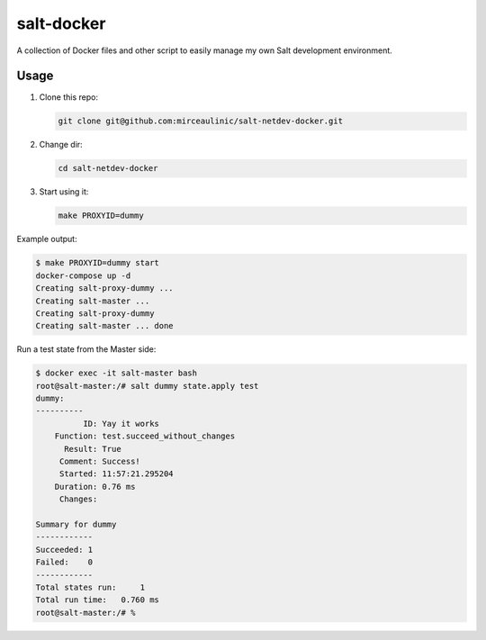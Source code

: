 salt-docker
===========

A collection of Docker files and other script to easily manage my own Salt 
development environment.

Usage
-----

1. Clone this repo:

   .. code-block:: bash

     git clone git@github.com:mirceaulinic/salt-netdev-docker.git

2. Change dir:

   .. code-block:: bash

     cd salt-netdev-docker

3. Start using it:

   .. code-block:: bash

     make PROXYID=dummy

Example output:

.. code-block:: bash

  $ make PROXYID=dummy start
  docker-compose up -d
  Creating salt-proxy-dummy ...
  Creating salt-master ...
  Creating salt-proxy-dummy
  Creating salt-master ... done

Run a test state from the Master side:

.. code-block:: bash

  $ docker exec -it salt-master bash
  root@salt-master:/# salt dummy state.apply test
  dummy:
  ----------
            ID: Yay it works
      Function: test.succeed_without_changes
        Result: True
       Comment: Success!
       Started: 11:57:21.295204
      Duration: 0.76 ms
       Changes:

  Summary for dummy
  ------------
  Succeeded: 1
  Failed:    0
  ------------
  Total states run:     1
  Total run time:   0.760 ms
  root@salt-master:/# %
